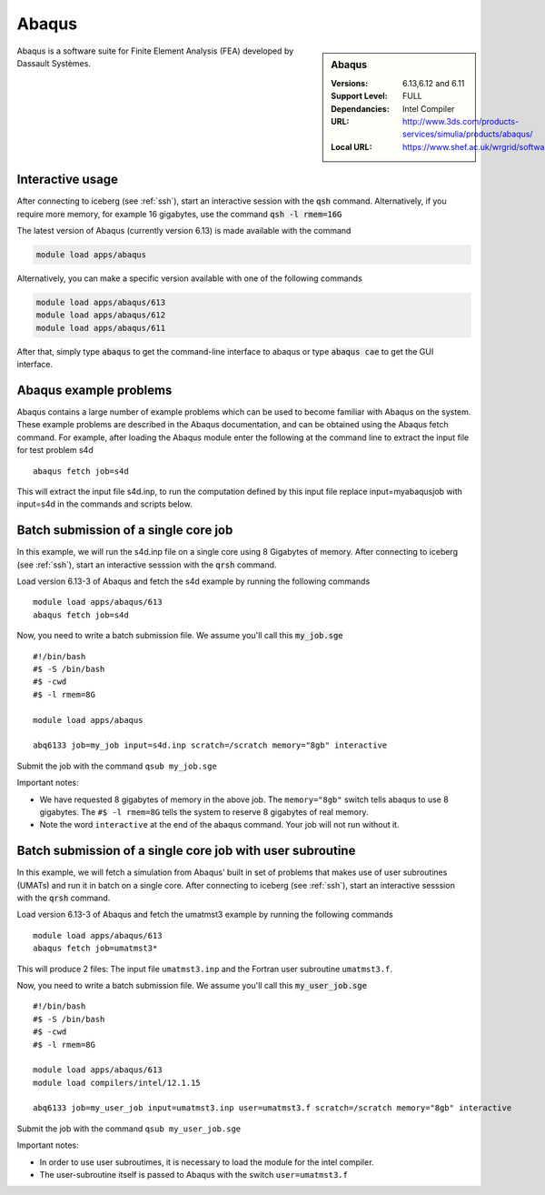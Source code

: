 .. abaqus:

Abaqus
======

.. sidebar:: Abaqus

   :Versions:  6.13,6.12 and 6.11
   :Support Level: FULL
   :Dependancies: Intel Compiler
   :URL: http://www.3ds.com/products-services/simulia/products/abaqus/
   :Local URL:  https://www.shef.ac.uk/wrgrid/software/abaqus

Abaqus is a software suite for Finite Element Analysis (FEA) developed by Dassault Systèmes.

Interactive usage
-----------------
After connecting to iceberg (see :ref:`ssh`),  start an interactive session with the :code:`qsh` command. Alternatively, if you require more memory, for example 16 gigabytes, use the command :code:`qsh -l rmem=16G` 

The latest version of Abaqus (currently version 6.13) is made available with the command

.. code-block:: none

        module load apps/abaqus

Alternatively, you can make a specific version available with one of the following commands

.. code-block:: none

      module load apps/abaqus/613
      module load apps/abaqus/612
      module load apps/abaqus/611

After that, simply type :code:`abaqus` to get the command-line interface to abaqus or type :code:`abaqus cae` to get the GUI interface.

Abaqus example problems
-----------------------
Abaqus contains a large number of example problems which can be used to become familiar with Abaqus on the system. These example problems are described in the Abaqus documentation, and can be obtained using the Abaqus fetch command. For example, after loading the Abaqus module enter the following at the command line to extract the input file for test problem s4d ::

    abaqus fetch job=s4d

This will extract the input file s4d.inp, to run the computation defined by this input file replace input=myabaqusjob with input=s4d in the commands and scripts below.

Batch submission of a single core job
-------------------------------------
In this example, we will run the s4d.inp file on a single core using 8 Gigabytes of memory.  After connecting to iceberg (see :ref:`ssh`),  start an interactive sesssion with the :code:`qrsh` command.

Load version 6.13-3 of Abaqus and fetch the s4d example by running the following commands ::

    module load apps/abaqus/613
    abaqus fetch job=s4d

Now, you need to write a batch submission file. We assume you'll call this :code:`my_job.sge` ::

    #!/bin/bash
    #$ -S /bin/bash
    #$ -cwd
    #$ -l rmem=8G

    module load apps/abaqus

    abq6133 job=my_job input=s4d.inp scratch=/scratch memory="8gb" interactive

Submit the job with the command ``qsub my_job.sge``

Important notes:

* We have requested 8 gigabytes of memory in the above job. The ``memory="8gb"`` switch tells abaqus to use 8 gigabytes. The ``#$ -l rmem=8G`` tells the system to reserve 8 gigabytes of real memory.
* Note the word ``interactive`` at the end of the abaqus command. Your job will not run without it.

Batch submission of a single core job with user subroutine
----------------------------------------------------------
In this example, we will fetch a simulation from Abaqus' built in set of problems that makes use of user subroutines (UMATs) and run it in batch on a single core.  After connecting to iceberg (see :ref:`ssh`),  start an interactive sesssion with the :code:`qrsh` command.

Load version 6.13-3 of Abaqus and fetch the umatmst3 example by running the following commands ::

    module load apps/abaqus/613
    abaqus fetch job=umatmst3*

This will produce 2 files: The input file ``umatmst3.inp`` and the Fortran user subroutine ``umatmst3.f``.

Now, you need to write a batch submission file. We assume you'll call this :code:`my_user_job.sge` ::

    #!/bin/bash
    #$ -S /bin/bash
    #$ -cwd
    #$ -l rmem=8G

    module load apps/abaqus/613
    module load compilers/intel/12.1.15

    abq6133 job=my_user_job input=umatmst3.inp user=umatmst3.f scratch=/scratch memory="8gb" interactive

Submit the job with the command ``qsub my_user_job.sge``

Important notes:

* In order to use user subroutimes, it is necessary to load the module for the intel compiler.
* The user-subroutine itself is passed to Abaqus with the switch ``user=umatmst3.f``
